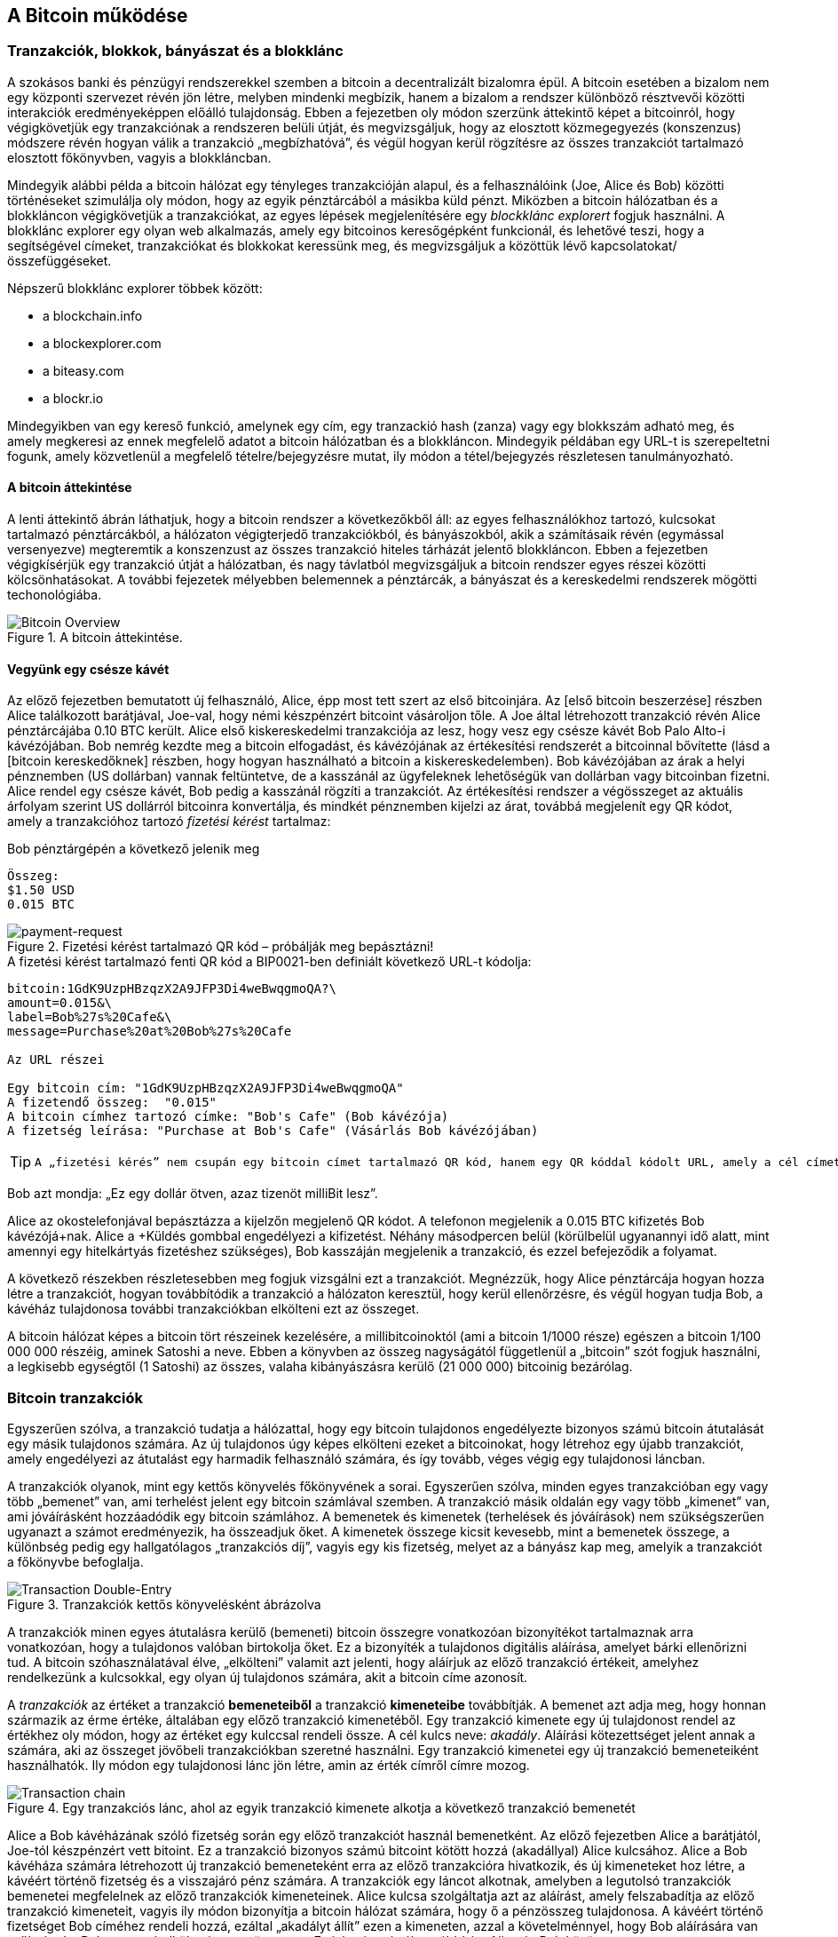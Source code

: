 [[ch02_bitcoin_overview]]
== A Bitcoin működése

=== Tranzakciók, blokkok, bányászat és a blokklánc

A szokásos banki és pénzügyi rendszerekkel szemben a bitcoin a decentralizált bizalomra épül. A bitcoin esetében a bizalom nem egy központi szervezet révén jön létre, melyben mindenki megbízik, hanem a bizalom a rendszer különböző résztvevői közötti interakciók eredményeképpen előálló tulajdonság. Ebben a fejezetben oly módon szerzünk áttekintő képet a bitcoinról, hogy végigkövetjük egy tranzakciónak a rendszeren belüli útját, és megvizsgáljuk, hogy az elosztott közmegegyezés (konszenzus) módszere révén hogyan válik a tranzakció „megbízhatóvá”, és végül hogyan kerül rögzítésre az összes tranzakciót tartalmazó elosztott főkönyvben, vagyis a blokkláncban.

Mindegyik alábbi példa a bitcoin hálózat egy tényleges tranzakcióján alapul, és a felhasználóink (Joe, Alice és Bob) közötti történéseket szimulálja oly módon, hogy az egyik pénztárcából a másikba küld pénzt. Miközben a bitcoin hálózatban és a blokkláncon végigkövetjük a tranzakciókat, az egyes lépések megjelenítésére egy _blockklánc explorert_ fogjuk használni. A blokklánc explorer egy olyan web alkalmazás, amely egy bitcoinos keresőgépként funkcionál, és lehetővé teszi, hogy a segítségével címeket, tranzakciókat és blokkokat keressünk meg, és megvizsgáljuk a közöttük lévő kapcsolatokat/összefüggéseket.

Népszerű blokklánc explorer többek között:

* a blockchain.info
* a blockexplorer.com
* a biteasy.com
* a blockr.io

Mindegyikben van egy kereső funkció, amelynek egy cím, egy tranzackió hash (zanza) vagy egy blokkszám adható meg, és amely megkeresi az ennek megfelelő adatot a bitcoin hálózatban és a blokkláncon. Mindegyik példában egy URL-t is szerepeltetni fogunk, amely közvetlenül a megfelelő tételre/bejegyzésre mutat, ily módon a tétel/bejegyzés részletesen tanulmányozható.

==== A bitcoin áttekintése

A lenti áttekintő ábrán láthatjuk, hogy a bitcoin rendszer a következőkből áll: az egyes felhasználókhoz tartozó, kulcsokat tartalmazó pénztárcákból, a hálózaton végigterjedő tranzakciókból, és bányászokból, akik a számításaik révén (egymással versenyezve) megteremtik a konszenzust az összes tranzakció hiteles tárházát jelentő blokkláncon. Ebben a fejezetben végigkísérjük egy tranzakció útját a hálózatban, és nagy távlatból megvizsgáljuk a bitcoin rendszer egyes részei közötti kölcsönhatásokat. A további fejezetek mélyebben belemennek a pénztárcák, a bányászat és a kereskedelmi rendszerek mögötti techonológiába.

[[bitcoin-overview]]
.A bitcoin áttekintése. 
image::images/Bitcoin_Overview.png["Bitcoin Overview"]

==== Vegyünk egy csésze kávét

Az előző fejezetben bemutatott új felhasználó, Alice, épp most tett szert az első bitcoinjára. Az [első bitcoin beszerzése] részben Alice találkozott barátjával, Joe-val, hogy némi készpénzért bitcoint vásároljon tőle. A Joe által létrehozott tranzakció révén Alice pénztárcájába 0.10 BTC került. Alice első kiskereskedelmi tranzakciója az lesz, hogy vesz egy csésze kávét Bob Palo Alto-i kávézójában. Bob nemrég kezdte meg a bitcoin elfogadást, és kávézójának az értékesítési rendszerét a bitcoinnal bővítette (lásd a [bitcoin kereskedőknek] részben, hogy hogyan használható a bitcoin a kiskereskedelemben). Bob kávézójában az árak a helyi pénznemben (US dollárban) vannak feltüntetve, de a kasszánál az ügyfeleknek lehetőségük van dollárban vagy bitcoinban fizetni. Alice rendel egy csésze kávét, Bob pedig a kasszánál rögzíti a tranzakciót. Az értékesítési rendszer a végösszeget az aktuális árfolyam szerint US dollárról bitcoinra konvertálja, és mindkét pénznemben kijelzi az árat, továbbá megjelenít egy QR kódot, amely a tranzakcióhoz tartozó _fizetési kérést_ tartalmaz:

.Bob pénztárgépén a következő jelenik meg
----
Összeg:
$1.50 USD
0.015 BTC
----

[[payment-request-QR]]
.Fizetési kérést tartalmazó QR kód – próbálják meg bepásztázni!
image::images/payment-request-qr.png["payment-request"]

[[payment-request-URL]]
.A fizetési kérést tartalmazó fenti QR kód a BIP0021-ben definiált következő URL-t kódolja:
----
bitcoin:1GdK9UzpHBzqzX2A9JFP3Di4weBwqgmoQA?\
amount=0.015&\
label=Bob%27s%20Cafe&\
message=Purchase%20at%20Bob%27s%20Cafe

Az URL részei 

Egy bitcoin cím: "1GdK9UzpHBzqzX2A9JFP3Di4weBwqgmoQA"
A fizetendő összeg:  "0.015"
A bitcoin címhez tartozó címke: "Bob's Cafe" (Bob kávézója)
A fizetség leírása: "Purchase at Bob's Cafe" (Vásárlás Bob kávézójában)
----

[TIP]
====
 A „fizetési kérés” nem csupán egy bitcoin címet tartalmazó QR kód, hanem egy QR kóddal kódolt URL, amely a cél címet, a fizetendő összeget és egy általános leírást tartalmaz, pl. „Bob kávézója”. A bitcoin pénztárca ennek segítségével tudja összeállítani a fizetség elküldéséhez szükséges adatokat, és egyidejűleg a felhasználó számára olvasható formában megjeleníteni azokat. Részletesebben lásd a [fizetési kérés URL-ek] résznél. Ha bepásztázzuk a fenti QR kódot egy bitcoin pénztárca alkalmazással, akkor láthatjuk, hogy mit lát Alice.
====

Bob azt mondja: „Ez egy dollár ötven, azaz tizenöt milliBit lesz”.

Alice az okostelefonjával bepásztázza a kijelzőn megjelenő QR kódot. A telefonon megjelenik a +0.015 BTC+ kifizetés +Bob kávézójá+nak. Alice a +Küldés+ gombbal engedélyezi a kifizetést. Néhány másodpercen belül (körülbelül ugyanannyi idő alatt, mint amennyi egy hitelkártyás fizetéshez szükséges), Bob kasszáján megjelenik a tranzakció, és ezzel befejeződik a folyamat.

A következő részekben részletesebben meg fogjuk vizsgálni ezt a tranzakciót. Megnézzük, hogy Alice pénztárcája hogyan hozza létre a tranzakciót, hogyan továbbítódik a tranzakció a hálózaton keresztül, hogy kerül ellenőrzésre, és végül hogyan tudja Bob, a kávéház tulajdonosa további tranzakciókban elkölteni ezt az összeget. 

[Megjegyzés]
====
A bitcoin hálózat képes a bitcoin tört részeinek kezelésére, a millibitcoinoktól (ami a bitcoin 1/1000 része) egészen a bitcoin 1/100 000 000 részéig, aminek Satoshi a neve. Ebben a könyvben az összeg nagyságától  függetlenül a „bitcoin” szót fogjuk használni, a legkisebb egységtől (1 Satoshi) az összes, valaha kibányászásra kerülő (21 000 000) bitcoinig bezárólag.
====

=== Bitcoin tranzakciók

Egyszerűen szólva, a tranzakció tudatja a hálózattal, hogy egy bitcoin tulajdonos engedélyezte bizonyos számú bitcoin átutalását egy másik tulajdonos számára. Az új tulajdonos úgy képes elkölteni ezeket a bitcoinokat, hogy létrehoz egy újabb tranzakciót, amely engedélyezi az átutalást egy harmadik felhasználó számára, és így tovább, véges végig egy tulajdonosi láncban.

A tranzakciók olyanok, mint egy kettős könyvelés főkönyvének a sorai. Egyszerűen szólva, minden egyes tranzakcióban egy vagy több „bemenet” van, ami terhelést jelent egy bitcoin számlával szemben. A tranzakció másik oldalán egy vagy több „kimenet” van, ami jóváírásként hozzáadódik egy bitcoin számlához. A bemenetek és kimenetek (terhelések és jóváírások) nem szükségszerűen ugyanazt a számot eredményezik, ha összeadjuk őket. A kimenetek összege kicsit kevesebb, mint a bemenetek összege, a különbség pedig egy hallgatólagos „tranzakciós díj”, vagyis egy kis fizetség, melyet az a bányász kap meg, amelyik a tranzakciót a főkönyvbe befoglalja. 

[[transaction-double-entry]]
.Tranzakciók kettős könyvelésként ábrázolva
image::images/Transaction_Double_Entry.png["Transaction Double-Entry"]

A tranzakciók minen egyes átutalásra kerülő (bemeneti) bitcoin összegre vonatkozóan bizonyítékot tartalmaznak arra vonatkozóan, hogy a tulajdonos valóban birtokolja őket. Ez a bizonyíték a tulajdonos digitális aláírása, amelyet bárki ellenőrizni tud. A bitcoin szóhasználatával élve, „elkölteni” valamit azt jelenti, hogy aláírjuk az előző tranzakció értékeit, amelyhez rendelkezünk a kulcsokkal, egy olyan új tulajdonos számára, akit a bitcoin címe azonosít. 

[Tip]
====
A _tranzakciók_ az értéket a tranzakció *bemeneteiből* a tranzakció *kimeneteibe* továbbítják. A bemenet azt adja meg, hogy honnan származik az érme értéke, általában egy előző tranzakció kimenetéből. Egy tranzakció kimenete egy új tulajdonost rendel az értékhez oly módon, hogy az értéket egy kulccsal rendeli össze. A cél kulcs neve: _akadály_. Aláírási kötezettséget jelent annak a számára, aki az összeget jövőbeli tranzakciókban szeretné használni. Egy tranzakció kimenetei egy új tranzakció bemeneteiként használhatók. Ily módon egy tulajdonosi lánc jön létre, amin az érték címről címre mozog.
====

[[blockchain-mnemonic]]
.Egy tranzakciós lánc, ahol az egyik tranzakció kimenete alkotja a következő tranzakció bemenetét
image::images/Transaction_Chain.png["Transaction chain"]

Alice a Bob kávéházának szóló fizetség során egy előző tranzakciót használ bemenetként. Az előző fejezetben Alice a barátjától, Joe-tól készpénzért vett bitoint. Ez a tranzakció bizonyos számú bitcoint kötött hozzá (akadállyal) Alice kulcsához. Alice a Bob kávéháza számára létrehozott új tranzakció bemeneteként erra az előző tranzakcióra hivatkozik, és új kimeneteket hoz létre, a kávéért történő fizetség és a visszajáró pénz számára. A tranzakciók egy láncot alkotnak, amelyben a legutolsó tranzakciók bemenetei megfelelnek az előző tranzakciók kimeneteinek. Alice kulcsa szolgáltatja azt az aláírást, amely felszabadítja az előző tranzakció kimeneteit, vagyis ily módon bizonyítja a bitcoin hálózat számára, hogy ő a pénzösszeg tulajdonosa. A kávéért történő fizetséget Bob címéhez rendeli hozzá, ezáltal „akadályt állít” ezen a kimeneten, azzal a követelménnyel, hogy Bob aláírására van szükség, ha Bob szeretné elkölteni ezt az összeget. Ez jelenti az érték továbbítást Alice és Bob között.

==== A leggyakrabban előforduló tranzakciók

A leggyakrabban előforduló tranzakció az egyik címről egy másik címre történő egyszerű fizetség, amely gyakran tartalmaz valamilyen „visszajáró” pénzt, melyet az eredeti tulajdonosnak juttatnak vissza. Ennek a tranzakciótípusnak egy bemenete és két kimenete van, mint az alább látható:

[[transaction-common]]
.leggyakrabban előforduló tranzakció
image::images/Bitcoin_Transaction_Structure_Common.png["Common Transaction"]

Egy másik, gyakran előforduló tranzakció több bemenetet egyetlen kimenetben összesít. Ez annak felel meg, amikor a valós világban egy csomó érméért és bankjegyért egyetlen nagyobb bankjegyet kapunk. A pénztárca alkalmazások néha azért hoznak létre ilyen tranzakciókat, hogy a visszajáró pénzként kapott számos kisebb összeget kitakarítsák. 

[[transaction-aggregating]]
.Összegeket összesítő tranzakció
image::images/Bitcoin_Transaction_Structure_Aggregating.png["Aggregating Transaction"]

Végül, a bitcoin főkönyvben gyakran látható további tranzakció-fajta egyetlen bemenetet több kimenetté oszt fel, ahol a kimenetek különböző személyekhez tartoznak. Ezt a tranzakciótípust néha az üzleti vállalkozások pénz elosztásra használják, pl. amikor egy fizetési lista alapján több alkalmazottnak küldenek fizetést.

[[transaction-distributing]]
.Pénz elosztó tranzakció
image::images/Bitcoin_Transaction_Structure_Distribution.png["Distributing Transaction"]

=== Egy tranzakció létrehozása

Alice pénztárca alkalmazása tartalmazza az összes logikát, amely a megfelelő bemenetek és kimenetek kiválasztásával az Alice előírásának megfelelő tranzakciót hozza létre. Alice-nak csak a célszemélyt és az összeget kell meghatározbnia, a többi a pénztárca alkalmazáson belül, automatikusan történik, anélkül, hogy Alice-nak törődnie kellene a részletekkel. Fontos, hogy egy pénztárca alkalmazás még akkor is képes tranzakciók létrehozására, ha teljesen offline állapotú. Hasonlóan ahhoz, ahogy egy otthon megírt csekk később is elküldhető egy borítékban a banknak, egy tranzakció létrehozásához és aláírásához sem kell kapcsolatban lenni a bitcoin hálózattal. Csak a legvégén kell a tranzakciót elküldeni a hálózatnak, hogy a végrehajtása  megtörténjen.

==== A megfelelő bemenetek kiválasztása

Alice pénztárca alkalmazásának először olyan bemeneteket kell találnia, amellyel lehetséges a Bobnak küldendő összeg kifizetése. A legtöbb pénztárca alkalmazás az „el nem költött tranzakció kimenetek”-ből, melyek a pénztárca saját kuclsaival vannak zárolva („akadályoztatva”), egy kis adatbázist hoz létre. Ennek megfelelően, Alice pénztárcájában ott lesz Joe tranzakciójából annak a kimenetnek a másolata, amely akkor jött létre, amikor Alice bitcoint vett Joe-tól (lásd [bitcoin vétel]). Azok a bitcoin pénztárca alkalmazások, melyek teljes indexű kliensként futnak, a blokklánc összes tranzakciójából származó, összes el nem költött kimenet másolatát tartalmazzák. Ez lehetővé teszi, hogy a pénztárca tranzakció bemeneteket hozzhasson létre, valamint hogy gyorsan elenőrizze, vajon a bejövő tranzakcióknak helyesek-e a bemenetei. Mivel azonban egy teljes indexű kliens sok diszk helyet igényel, a legtöbb felhasználó "pehelysúlyú" klienseket futtat. Ezek a kliensek csak a felhasználó el nem költött kimeneteit tartják nyilván.
	
Ha a pénztárca alkalmazás nem tárolja az összes el nem költött tranzakció kimenetet, akkor a bitcoin hálózatból le tudja kérdezni ezt az adatot, akár a különféle szolgáltatóknál használható számos API segítségével, akár a bitcoin JSON RPC API használatával, egy teljes indexű csomópont segítségével. Lent egy RESTful API kérésre láthatunk egy példát, melyet egy adott URL-re kiadott HTTP GET kéréssel hoztunk létre. Az URL visszaadja, hogy egy adott címnek melyek az el nem költött tranzakció kimenetei, vagyis egy tetszőleges alkalmazás számára megadja azokat az adatokat, melyek az alkalmazás számára szükségesek ahhoz, hogy létrehozhassa a kimenetek elköltéséhez szükséges tranzakció bemeneteket. Egy parancssorból futtatható, egyszerű _cURL_ HTTP klienssel kapjuk meg a választ:

.Keressük meg, hogy melyek az Alice bitcoin címéhez tartozó el nem költött kimenetek
----
$ curl https://blockchain.info/unspent?active=1Cdid9KFAaatwczBwBttQcwXYCpvK8h7FK

{
 
	"unspent_outputs":[

		{
			"tx_hash":"186f9f998a5...2836dd734d2804fe65fa35779",
			"tx_index":104810202,
			"tx_output_n": 0,	
			"script":"76a9147f9b1a7fb68d60c536c2fd8aeaa53a8f3cc025a888ac",
			"value": 10000000,
			"value_hex": "00989680",
			"confirmations":0
		}
  
	]
}
----

A fenti válasz szerint a bitcoin hálózat egyetlen egy el nem költött kimenetről tud (amely még nem lett felhasználva), amely Alice +1Cdid9KFAaatwczBwBttQcwXYCpvK8h7FK+ címéhez tartozik. A válasz egy hivatkozást tartalmaz arra a tranzakcióra, amelyben ez az el nem költött kimenet (a Joe-tól érkező pénz) van. A kimenet értéke Satoshiban van megadva, a 10 millió Satoshi 0.1 bitcoinnak felel meg. Ezen információ birtokában Alice pénztárca alkalmazása létre tud hozni egy tranzakciót, amely ezt az értéket az új tulajdonosok címeire továbbítja.

[TIP]
====
A Joe és Alice közötti tranzakció a következő hivatkozással tekinthető meg:

https://blockchain.info/tx/7957a35fe64f80d234d76d83a2a8f1a0d8149a41d81de548f0a65a8a999f6f18
====

Mint látható, Alice pénztárcájában elegendő bitcoin van az egyetlen el nem költött kimenetben ahhoz, hogy kifizesse a kévéját. Ha nem ez lenne a helyzet, akkor a pénztárca alkalmazásnak „végig kellene bogarásznia” egy halom kisebb el nem költött kimenetet, hasonlóan ahhoz, mint ha valaki egy fizikai pénztárcából pénzérméket venne elő, amíg össze nem gyűlik annyi, amennyivel ki tudja fizetni a kávéját. Mindkét esetben szükség van a visszajáró pénz kezelésére. Ezt a következő részben fogjuk látni, amikor a pénztárca alkalmazás létrehozza a tranzakció kimeneteket (a kifizetéseket).


==== A kimenetek létrehozása

A tranzakció kimenete egy script formájában jön létre. Ez a script megakadályozza, hogy bárki elkölthesse az összeget. Az összeg csak úgy használható fel, ha a scripthez valaki ismeri a megoldást. Egyszerűbb szavakkal, az Alice által létrehozott tranzakció kimenetében egy olyan script lesz, ami ezt mondja: „Ez a kimenet annak fizethető ki, aki be tud mutatni egy aláírást, amely Bob nyilvános címéhez tartozik.” Mivel az ehhez a címhez tartozó kulcsok csak Bob pénztárcájában vannak meg, csak Bob pénztárcája képes ilyen aláírásra, és ily módon a kimenet elköltésére. Alice tehát azzal, hogy aláírást kér a Bobtól, „megakadályozza”, hogy más is elkölthesse a kimenet értékét.

A tranzakciónak lesz egy második kimenete is, mivel Alice pénze egy 0.10 BTC értékű kimenetben áll rendelkezésre, ami túl sok a 0.015 BTC-be kerülő kávéért. Alice-nak 0.085 BTC visszajár. A visszajáró pénzt kifizetését _Alice pénztárca alkalmazása_ hozza létre ugyanabban a tranzakcióban, amelyben a Bobnak történő kifizetést. Lényegében Alice pénztárcája a pénzt két kifizetésre bontja: egy Bobnak történő kifizetésre és egy saját magának történő visszafizetésre. Alice a visszajáró pénzhez tartozó kimenetet egy további tranzakcióban tudja felhasználni, vagyis később elkölteni. 

Végül, ahhoz, hogy a hálózat időben feldolgozza a tranzakciót, Alice pénztárca alkalmazása egy kis díjat alkalmaz. A díj a tranzakcióban nem jelenik meg explicit módon, hanem a bemenetek és kimenetek közötti különbség eredményeképpen jön létre. Ha Alice a második kimenetben csak 0.0845 értéket ad meg, akkor 0.0005 BTC (fél millibitcoin) marad. A bemenet 0.01 BTC-jét a két kimenet nem költi el teljesen, mivel a kimenetek összege kisebb lesz, mint 0.10. Az ily módon keletkező különbség a _tranzakciós díj_, amely azé a bányászé lesz, aki a tranzakciót blokkba foglaja és a blokkot a blokklánccal megvalósított főkönyvben tárolja.

A tranzakció a bitcoin blokkláncon a következő URL-lel iratható ki:

[[transaction-alice]]
.Alice Bob kávézójával kapcsolatos tranzakciója
image::images/AliceCoffeeTransaction.png["Alice Coffee Transaction"]

[[transaction-alice-url]]
[TIP]
====
Alice Bob kávézójával kapcsolatos tranzakiója a következő hivatkozás segítségével érhető el:

https://blockchain.info/tx/0627052b6f28912f2703066a912ea577f2ce4da4caa5a5fbd8a57286c345c2f2
====

==== A tranzakció hozzáadása a főkönyvhöz

A tranzakció, melyet Alice pénztárca alkalmazása létrehozott, 258 byte hosszú, és minden szükségeset tartalmaz ahhoz, hogy a bizonyítsa az összeg feletti tulajdonjogot, és az összeget egy új tulajdonoshoz rendelje. Ezen a ponton a tranzakciót el kell küldeni a bitcoin hálózatba, ahol az beépül majd az elosztott főkönyvbe, a blokkláncba. A következő részben látni fogjuk, hogyan lesz egy tranzakció egy új blokk része, és hogyan történik az új blokk „kibányászása”. Végül látni fogjuk, hogy miután az új blokk a blokklánc részévé vált, hogyan válik egyre megbízhatóbbá, ahogy a blokklánc egyre több blokkal bővül.

===== A tranzakció elküldése

Mivel a tranzakció tartalmazza a feldolgozásához szükséges összes információt, nem számít, hogyan vagy hol küldjük el a bitcoin hálózatba. A bitcoin hálózat egy egyenrangú csomópontokból álló, ún. peer-to-peer hálózat, amelyben az egyes bitcoin kliensek számos más bitcoin klienshez kapcsolódnak. A bitcoin hálózat célja az, hogy az összes résztvevőnek továbbítsa a tranzakciókat és a blokkokat. 

===== Hogyan terjed szét a tranzakció

Alice pénztárca alkalmazása az új tranzakciót bármely más bitcoin kliensnek el tudja küldeni, amellyel valamilyen Internet kapcsolatban van. A kapcsolat lehet vezetékes, WiFi vagy mobil. Szükségtelen, hogy Alice bitcoin pénztárcája nem kell Bob bitcoin pénztárcájával közvetlen kapcsolatban legyen, vagy hogy a kávéházban elérhető Internet kapcsolatot használja, bár mindkét dolog lehetséges. Egy tetszőleges bitcoin hálózati csomópont (vagyis egy másik kliens), amely egy előzőleg nem látott érvényes tranzakcióval találkozik, azonnal továbbítja azt vele kapcsolatban lévő többi csomópontnak. Emiatt a peer-to-peer hálózaton a tranzakció gyorsan szétterjed, és a csomópontok nagy részéhez néhány másodpercen belül eljut. 

===== Hogyan látja mindezt Bob

Ha Bob bitcoin pénztárca alkalmazása közvetlenül kapcsolódik Alice pénztárca alkalmazásáshoz, akkor Bob kliense lesz az első, amelyik a megkapja a tranzakciót. De ha Alice pénztárcája más csomópontokon keresztül küldi el a tranzakciót, a tranzakció akkor is néhány másodpercen belül eljut Bob pénztárcájához. Bob pénztárcája Alice tranzakcióját azonnal bejövő fizetésként fogja azonosítani, mivel olyan kimenetet tartalmaz, amely Bob kulcsaival elkölthető. Bob pénztárca alkalmazása azt is ellenőrizni képes, hogy a tranzakció jól formált-e, előzőleg el nem költött bemeneteket használ-e és kellő tranzakciós díjat tartalmaz-e ahhoz, hogy a befoglalják a következő blokkba. Ezek után Bob viszonylag kis kockázattal feltételezheti, hogy a tranzakció blokkba foglalása és megerősítése hamarosan megtörténik. 

[TIP]
====
A bitcoin tranzakciókkal kapcsolatos gyakori félreértés, hogy 10 percet kell várni a tranzakció „megerősítéséhez”, vagyis amíg bele nem kerül egy új blokkba, vagy 60 percet 6 teljes megerősítéshez. Noha a megerősítés biztosítja, hogy a tranzakciót az egész hálózat ugyanolyannak lássa, az olyan kis értékű tételek esetén, mint egy pohár kávé, felesleges a várakozás. Egy érvényes, kis értékű tranzakció megerősítés nélküli elfogadása nem jelent nagyobb kockázatot, mint ha egy hitelkártyával történő fizetést azonosító okmány vagy aláírás nélkül fogad el valaki, márpedig ez gyakori manapság.
====

=== Bitcoin bányászat

A tranzakció tehát szétterjedt a bitcoin hálózatban. Addig azonban nem lesz az osztott főkönyv (a _blokklánc_) része, amíg egy _bányászatnak_ nevezett folyamat révén le nem ellenőrzik és be nem foglalják egy blokkba. Részletesebb magyarázat a [bányászat] résznél található.

A bitcoin rendszerében a bizalom elvégzett számításokon alapul. A tranzakciókat _blokkokba_ csomagolják, amihez rendkívül sok számításra van szükség, de a blokkok ellenőrzéséhez kevésre. Ez a folyamat a _bányászat_, és a bitcoinnál két célra szolgál:

* A bányászat révén jönnek létre minden egyes blokkban az új bitcoinok, majdnem úgy, mintha egy központi bank új pénzt nyomtatna. A létrejövő bitcoinok mennyisége állandó, és idővel csökkenő.
* A bányászat hozza létre a bizalmat oly módon, hogy a tranzakciók csak akkor kerülnek megerősítésre, ha elég feldolgozó kapacitást fordítottak az őket tartalmazó blokkra. A több blokk több elvégzett számítást, vagyis nagyobb bizalmat jelent.

A bányászat leírására jó hasonlat, ha úgy képzeljük, mint ha egy hatalmas sudoku játék folyna egymással párhuzamosan, amely mindig újra indul, ha valaki talál egy megoldást, és a játék nehézsége  automatikusan akkora, hogy körülbelül 10 percre legyen szükség, amíg valaki talál egy megoldást. Képzeljünk el egy hatalmas sudoku rejtvényt, melyben néhány ezer a sorok és szolopok száma. Ha mutatok önöknek egy megoldott rejtvényt, akkor nagyon gyorsan ellenőrizni tudják a megoldást. De ha a rejtvény még nincs kitöltve, akkor sok munkára van szükség a megoldsásához! A sudoku bonyolultsága a méretének a módosításával szabályozható (mennyi legyen a sorok és az oszlopok száma), de még akkor is nagyon egyszerű az ellenőrzése, ha nagyon nagy. A bitcoinnál használt „rejtvény” a hash-képző titkosítási algoritmuson alapul, és  hasonló jellemzőkkel rendelkezik: aszimmetrikusan nehéz a megoldása, de könnyű az ellenőrzése és a nehézsége állítható.

A [felhasználókról szóló történetek]-nél bemutattuk Jinget, aki számítástechnikát tanul Sanghajban. Jing bányászként vesz részt a bitcoin hálózatban. Kb. minden 10 percben, Jing és sok ezer egyéb bányász versenyt fut, hogy megoldást találjon egy tranzakciókat tartalmazó blokkhoz. Az ilyen megoldást „munkabizonyítéknak” hívják. Ahhoz, hogy valaki egy ilyen megoldást találjon, másodpercenként több trillió hash (zanza) műveletet kell a teljes bitcoin hálózatban elvégezni. A „munkabizonyíték” algoritmusa abból áll, hogy a blokk fejéből és egy véletlen számból az SHA256 titkosítási algoritmussal egy hasht (zanzát) képeznek, és ezt mindeddig ismétlik, amíg létre nem jön egy előre meghatározott minta. Az adott körben az a bányász nyeri meg a versenyt, aki elsőként talál egy ilyen megoldást, és publikálja a blokkot a blokkláncon. 

Jing  2010-ben kezdett bányászni. Egy gyors asztali számítógéppel kereste az új blokkokhoz a megfelelő munkabizonyítékot. Ahogy egyre több bányász csatlakozott a bitcoin hálózathoz, a probléma nehézsége gyorsan nőtt. Jingnek és a többi bányásznak hamarosan speciálisabb harverekre kellett áttérnie, pl. a játékokban vagy a konzolokban használt grafikus kártyákra (GPU, Graphical Processing Unit). Ennek a könyvnek az írása idején, 2014-ben a nehézség már olyan magas, hogy csak ASIC-ekkel (ASIC, Application Specific Integrated Circuit -> BOÁK, Berendezés Orientált Integrált Áramkör) kifizetődő a bányászat. Az ASIC-okban sok száz bányászprogram van hardverrel megvalósítva. Ezek egy szilicium morzsán, egymással párhuzamosan futnak. Jing csatlakozott egy „bányatársasághoz” is, ami egy lottózó közösséghez hasonlóan lehetővé teszi, hogy a résztvevők egyesítsék az erőforrásaikat és osztozzanak a jutalmon. Jing most két, USB-vel rendelkező ASIC géppel bányászik, napi 24 órában. A villanyszámláját úgy fizeti, hogy eladja a bányászattal előállított bitcoinokat, és még némi nyeresége is van. A számítógépén a bitcoind referencia kliens egy példánya fut, ami a specializált bányász szoftver futtatásához szükséges.

=== Blokkok bányászata

A hálózatba elküldött tranzakció csak akkor kerül ellenőrzésre, ha a globális elosztott főkönyv, a blokklánc részévé válik. A bányászok minden 10 percben egy új blokkot állítanak elő, amelyik az utolsó blokk óta megjelent összes tranzakciót tartalmazza. A felhasználók pénztárcáiból és egyéb alkalmazásokból folyamatosan érkeznek a hálózatba új tranzakciók. Amint ezeket a bitcoin hálózati csomópontjai érzékelik, egy ellenőrizetlen tranzakciókból álló, átmeneti „pool”-ba (gyüjtőterületre) helyezik őket. Amikor a bányászok egy új blokkot kezdenek felépíteni, az ellenőrizetlen tranzakciókat erről a tereületről egy új blokkhoz adják hozzá, és azután megpróbálnak megoldani egy nagyon nehéz problémát (a munkabizonyítékot), hogy így bizonyítsák az új blokk érvényességét. A bányászat folyamatát részletesen a <<mining>> rész ismerteti.

Azt, hogy mely tranzakciók kerülnek be a blokkba, a tranzakciós díj és néhány egyéb tényező befolyásolja. Minden egyes bányász egy új blokk bányászatához kezd hozzá, amint megkapja a hálózattól az előző blokkot, mivel ebből tudja, hogy elvesztette a verseny előző fordulóját. Mindegyik bányász azonnal egy új blokkot hoz létre, feltölti tranzakciókkal és az előző blokk ujjlenyomatával, majd megkezdi az új blokkhoz a munkabizonyíték kiszámításást. Mindegyik bányász egy speciális tranzakciót foglal bele a blokkba, amely az újonnan létrejött bitcoinokat (ez jelenleg 25 BTC blokkonként) a saját bitcoin címére fizeti ki. Ha a bányász talál egy megoldást, amely a blokkot érvényessé teszi, akkor „megnyeri” ezt a jutalmat, mivel a sikeresen létrehozott blokk a a globális blokklánc részévé válik, és a blokkban lévő, jutalmat tartalmazó tranzakció elkölthetővé válik. Jing, aki egy bányatársaság tagja, úgy állította be a szoftverét, hogy egy új blokk létrehozásakor a jutalom a bányatársaság címére kerüljön. Innen a jutalom egy részét a bányatársaság Jingnek és a többi bányásznak osztja szét, azzal arányosan, hogy mennyi munkát végeztek az utolsó körben.

Alice tranzakcióját közvetítette a hálózat, és az bekerült az ellenőrizetlen tranzakciók pool-jába. Mivel elégséges tranzakciós díjat tartalmazott, bekerült egy új blokkba, melyet az a bányatársaság hozott létre, melynek Jing is a tagja. Kb. 5 perccel azután, hogy a tranzakciót Alice pénztárcája szétküldte, Jing ASIC bányagépe talált egy megoldást a blokkhoz, és a tranzakciót 419 másik tranzakcióval egyetemben a 277316. blokkban publikálta. Jing ASIC bányagépe publikálta az új blokkot a bitcoin hálózaton, ahol a többi bányász ellenőrizte, majd egy újabb versenybe kezdett, hogy előállítsa a következő blokkot. 

Az Alice trazakcióját tartalmazó blokk itt látható:
https://blockchain.info/block-height/277316

Néhány perc múlva egy másik bányász egy újabb blokkot állít elő, a 277317-ik blokkot. Mivel ez a blokk az előző (277316.) blokkon alapul, amely tartalmazta Alice tranzakcióját, a blokkban lévő számítások tovább erősítik az előző blokkban lévő tranzakciók iránti bizalmat. A tranzakciót tartalmazó blokk fölötti blokk „egy megerősítést” jelent a tranzakció számára. Amint a blokkok egymásra halmozódnak, exponenciálisan egyre nehezebb a tranzakció megfordítása, emiatt egyre megbízhatóbbá válik.

A lenti ábrán a 277316. blokkot láthatjuk, amely Alice tranzakcióját tartalmazza. Alatta 277315 db blokk van, amely egy blokkláncként kapcsolódik egymáshoz, egészen a 0-ik blokkig visszamenőleg, amely a genezis blokk. Idővel, amint a blokkok „magassága” egyre nő, úgy lesz a számítási nehézség az egyes blokkok és a lánc egésze szempontjából is egyre nagyobb. Azok a blokkok, melyeket az Alice tranzakcióját tartalmazó blokk után lettek kibányászva, további megerősítést jelentenek, mivel egy egyre hosszabb láncban egyre több és több számítást testesítenek meg. A tranzakciót tartalmazó blokk fölötti blokkok számítanak „megerősítésnek”. A 6-nál több megerősítéssel rendelkező blokkok visszavonhatatlannak tekinthetők, mivel 6 blokk érvénytelenítéséshez és újraszámításához hatalmas számítási kapacitásra lenne szükség.  A bányászat folyamatát és szerepét a bizalom kialakulásában a <<bányászat>> részben fogjuk részletesen megvizsgálni.

[[block-alice]]
.Alice tranzakciója a 277316. blokkba van befoglalva
image::images/Blockchain_height_and_depth.png["Alice's transaction included in a block"]

=== A tranzakció elköltése

Most, hogy Alice tranzakciója egy blokk részeként be lett ágyazva a blokkláncba, része lett egy elosztott bitcoin főkönyvnek, és az összes bitcoin alkalmazás számára látható. Minegyik bitcoin kliens külön-külön képes ellenőrizni, hogy a tranzakció érvényes és elkölthető-e. A teljes indexű kliensek képesek nyomon követni a pénzmozgást attól a pillanattól kezdve, ahogy a bitcoinok először létrejöttek a blokkban, tranzakcióról, tranzakcióra, egészen addig, amíg el nem érnek Bob címéhez. A pehelysúlyú kliensek Egyszerűsített Fizetési Ellenőrzésre képesek (lásd <<SPV>>, Simple Payment Verification), ami során megállapítják, hogy a tranzakció része a blokkláncnak, és számos blokk lett már kibányászva utána, ami szavatolja, hogy a hálózat a tranzakciót érvényesnek tekinti. 
	
Bob most úgy költheti el ennek a tranzakciónak és egyéb tranzakcióknak a kimenetét, hogy létrehozza a saját tranzakcióját, amely bemenetként ezekre a kiemenetekre hivatkozik,  és egy új tulajdonoshoz rendeli hozzá őket. Például Bob egy beszállítót úgy tud kifizetni, hogy Alice kávéért történő fizetségét ennek az új tulajdonosnak utalja át. A legvalószínűbb eset az, hogy Bob bitcoin programja a sok kis fizetséget egy nagyobb fizetségben egyesíti, esetleg az egész napi bitcoin bevételt egyetlen egy tranzakcióba  koncentrálja. A különféle befizetéseket ez a tranzakció egyetlen címre, a bolt általános „folyószámlájára” utalja. Az összesítő tranzakciók ábráját lásd az <<Összegeket összesítő tranzakció>> résznél. 
	
Amikor Bob elkölti az Alice-tól és a többi ügyféltől kapott fizetséget, akkor ezzel a tranzakciós láncot bővíti,  a tranzakció pedig hozzáadódik a blokkláncból álló globális főkönyvhöz, melyet mindenki lát, és amelyben mindenki megbízik. Tegyük fel, hogy Bob a web tervezőnek, Gopeshnek fizet egy új web lapért. Ekkor a tranzakciós lánc a következőképpen fog kinézni:

[[block-alice]]
.tranzakciója, mint a Joe-tól Gopeshig tartó tranzakciós lánc része
image::images/Alices_Transaction_Chain.png["Alice's transaction as part of a transaction chain"]

